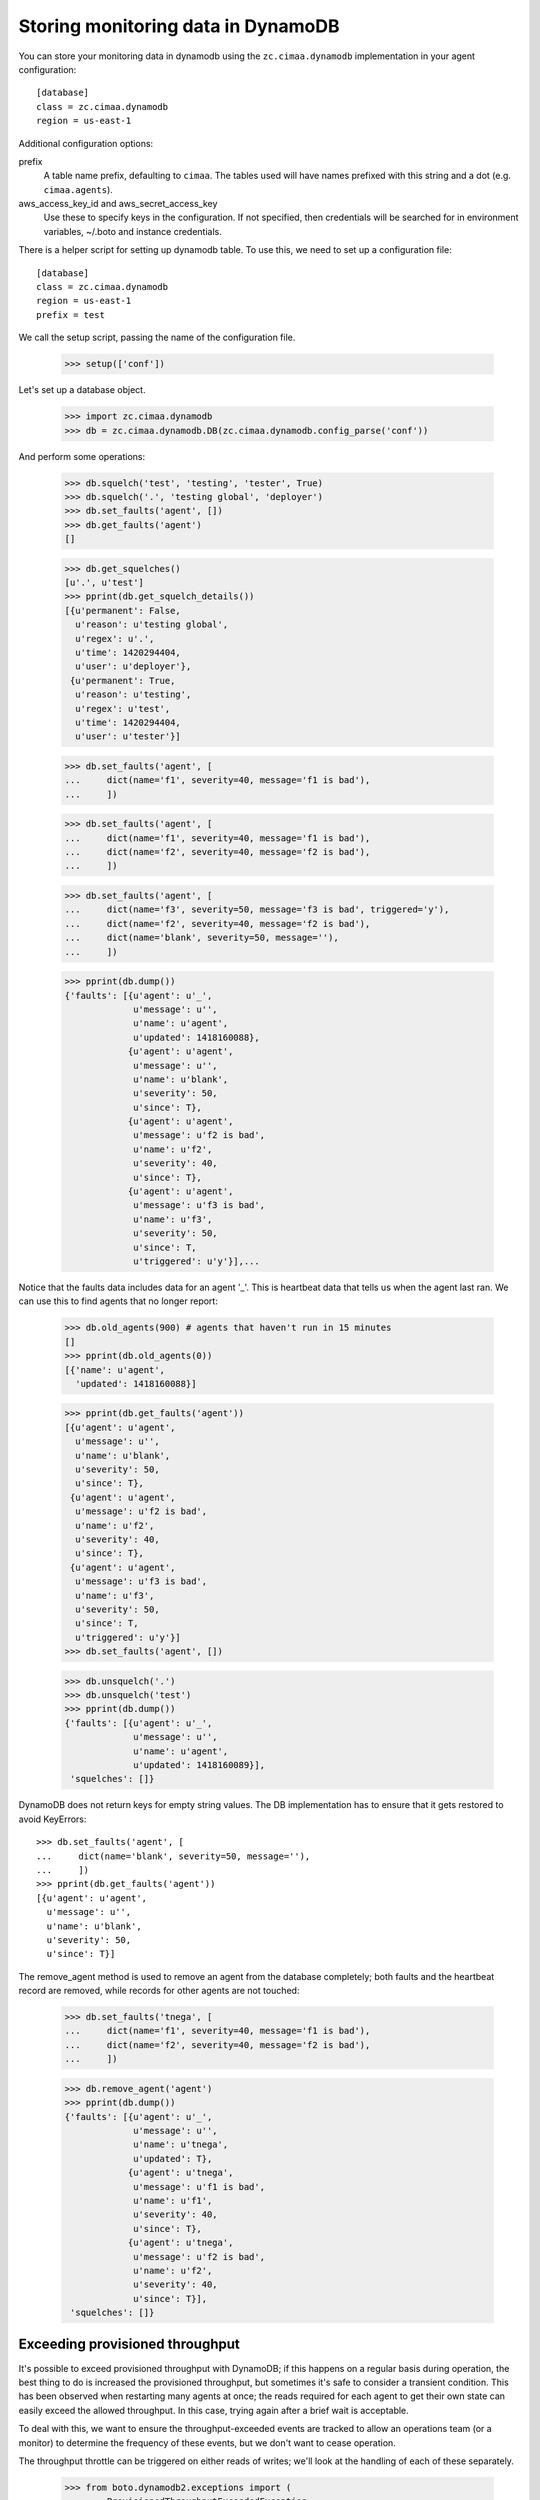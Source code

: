 Storing monitoring data in DynamoDB
===================================

You can store your monitoring data in dynamodb using the
``zc.cimaa.dynamodb`` implementation in your agent configuration::

  [database]
  class = zc.cimaa.dynamodb
  region = us-east-1

Additional configuration options:

prefix
  A table name prefix, defaulting to ``cimaa``.  The tables used will
  have names prefixed with this string and a dot (e.g. ``cimaa.agents``).

aws_access_key_id and aws_secret_access_key
  Use these to specify keys in the configuration. If not specified,
  then credentials will be searched for in environment variables,
  ~/.boto and instance credentials.

There is a helper script for setting up dynamodb table.  To use this,
we need to set up a configuration file::

  [database]
  class = zc.cimaa.dynamodb
  region = us-east-1
  prefix = test

.. -> src

    >>> import os, random, pkg_resources

    >>> with open('conf', 'w') as f:
    ...     f.write(src.replace('us-east-1', os.environ['DYNAMO_TEST'])
    ...               .replace('test', 'test%s' % random.randint(0,999999999))
    ...               )

    >>> setup = pkg_resources.load_entry_point(
    ...     'zc.cimaa', 'console_scripts', 'setup-dynamodb')

We call the setup script, passing the name of the configuration file.

    >>> setup(['conf'])

Let's set up a database object.

    >>> import zc.cimaa.dynamodb
    >>> db = zc.cimaa.dynamodb.DB(zc.cimaa.dynamodb.config_parse('conf'))

And perform some operations:

    >>> db.squelch('test', 'testing', 'tester', True)
    >>> db.squelch('.', 'testing global', 'deployer')
    >>> db.set_faults('agent', [])
    >>> db.get_faults('agent')
    []

    >>> db.get_squelches()
    [u'.', u'test']
    >>> pprint(db.get_squelch_details())
    [{u'permanent': False,
      u'reason': u'testing global',
      u'regex': u'.',
      u'time': 1420294404,
      u'user': u'deployer'},
     {u'permanent': True,
      u'reason': u'testing',
      u'regex': u'test',
      u'time': 1420294404,
      u'user': u'tester'}]

    >>> db.set_faults('agent', [
    ...     dict(name='f1', severity=40, message='f1 is bad'),
    ...     ])

    >>> db.set_faults('agent', [
    ...     dict(name='f1', severity=40, message='f1 is bad'),
    ...     dict(name='f2', severity=40, message='f2 is bad'),
    ...     ])

    >>> db.set_faults('agent', [
    ...     dict(name='f3', severity=50, message='f3 is bad', triggered='y'),
    ...     dict(name='f2', severity=40, message='f2 is bad'),
    ...     dict(name='blank', severity=50, message=''),
    ...     ])

    >>> pprint(db.dump())
    {'faults': [{u'agent': u'_',
                 u'message': u'',
                 u'name': u'agent',
                 u'updated': 1418160088},
                {u'agent': u'agent',
                 u'message': u'',
                 u'name': u'blank',
                 u'severity': 50,
                 u'since': T},
                {u'agent': u'agent',
                 u'message': u'f2 is bad',
                 u'name': u'f2',
                 u'severity': 40,
                 u'since': T},
                {u'agent': u'agent',
                 u'message': u'f3 is bad',
                 u'name': u'f3',
                 u'severity': 50,
                 u'since': T,
                 u'triggered': u'y'}],...

Notice that the faults data includes data for an agent '_'.  This is
heartbeat data that tells us when the agent last ran.  We can use this
to find agents that no longer report:

    >>> db.old_agents(900) # agents that haven't run in 15 minutes
    []
    >>> pprint(db.old_agents(0))
    [{'name': u'agent',
      'updated': 1418160088}]

    >>> pprint(db.get_faults('agent'))
    [{u'agent': u'agent',
      u'message': u'',
      u'name': u'blank',
      u'severity': 50,
      u'since': T},
     {u'agent': u'agent',
      u'message': u'f2 is bad',
      u'name': u'f2',
      u'severity': 40,
      u'since': T},
     {u'agent': u'agent',
      u'message': u'f3 is bad',
      u'name': u'f3',
      u'severity': 50,
      u'since': T,
      u'triggered': u'y'}]
    >>> db.set_faults('agent', [])

    >>> db.unsquelch('.')
    >>> db.unsquelch('test')
    >>> pprint(db.dump())
    {'faults': [{u'agent': u'_',
                 u'message': u'',
                 u'name': u'agent',
                 u'updated': 1418160089}],
     'squelches': []}

DynamoDB does not return keys for empty string values. The DB implementation
has to ensure that it gets restored to avoid KeyErrors::

    >>> db.set_faults('agent', [
    ...     dict(name='blank', severity=50, message=''),
    ...     ])
    >>> pprint(db.get_faults('agent'))
    [{u'agent': u'agent',
      u'message': u'',
      u'name': u'blank',
      u'severity': 50,
      u'since': T}]

The remove_agent method is used to remove an agent from the database
completely; both faults and the heartbeat record are removed, while
records for other agents are not touched:

    >>> db.set_faults('tnega', [
    ...     dict(name='f1', severity=40, message='f1 is bad'),
    ...     dict(name='f2', severity=40, message='f2 is bad'),
    ...     ])

    >>> db.remove_agent('agent')
    >>> pprint(db.dump())
    {'faults': [{u'agent': u'_',
                 u'message': u'',
                 u'name': u'tnega',
                 u'updated': T},
                {u'agent': u'tnega',
                 u'message': u'f1 is bad',
                 u'name': u'f1',
                 u'severity': 40,
                 u'since': T},
                {u'agent': u'tnega',
                 u'message': u'f2 is bad',
                 u'name': u'f2',
                 u'severity': 40,
                 u'since': T}],
     'squelches': []}


Exceeding provisioned throughput
--------------------------------

It's possible to exceed provisioned throughput with DynamoDB; if this
happens on a regular basis during operation, the best thing to do is
increased the provisioned throughput, but sometimes it's safe to
consider a transient condition.  This has been observed when restarting
many agents at once; the reads required for each agent to get their own
state can easily exceed the allowed throughput.  In this case, trying
again after a brief wait is acceptable.

To deal with this, we want to ensure the throughput-exceeded events are
tracked to allow an operations team (or a monitor) to determine the
frequency of these events, but we don't want to cease operation.

The throughput throttle can be triggered on either reads of writes;
we'll look at the handling of each of these separately.

    >>> from boto.dynamodb2.exceptions import (
    ...     ProvisionedThroughputExceededException,
    ...     )
    >>> import boto.dynamodb2.exceptions
    >>> import boto.dynamodb2.table
    >>> import mock
    >>> import zc.cimaa.dynamodb

We'll want a side-effect that raises the appropriate exception for a
specified number of times before allowing the operation to succeed:

    >>> class State(object):
    ...     n = 0

    >>> def throttled(cls, name, ntries):
    ...     tries = []
    ...     real_method = getattr(cls, name)
    ...     def tryit(*args, **kw):
    ...         tries.append(0)
    ...         if len(tries) > ntries:
    ...             # Do the real thing
    ...             return real_method(*args, **kw)
    ...         else:
    ...             raise ProvisionedThroughputExceededException(
    ...                 400, "too many requests")
    ...     return mock.patch.object(
    ...         cls, name, autospec=True, side_effect=tryit)

We'll also want a loghandler:

    >>> import logging
    >>> import zope.testing.loggingsupport

    >>> loghandler = zope.testing.loggingsupport.InstalledHandler(
    ...     "zc.cimaa", level=logging.WARNING)


Throttled reads
~~~~~~~~~~~~~~~

If reads are throttled, we'll make a few additional attempts to read the
data:

    >>> db.last_faults.clear()

    >>> with throttled(boto.dynamodb2.table.Table, "query_2", 2):
    ...     db.get_faults("agent")
    []

    >>> print loghandler
    zc.cimaa.dynamodb ERROR
      hit dynamodb throughput limit (reading)
    zc.cimaa.dynamodb WARNING
      exceeded provisioned throughput; waiting 4.23542 seconds
    zc.cimaa.dynamodb ERROR
      hit dynamodb throughput limit (reading)
    zc.cimaa.dynamodb WARNING
      exceeded provisioned throughput; waiting 0.2344 seconds

    >>> loghandler.clear()

We won't wait forever, though; if it's that bad, we'll still fail:

    >>> with throttled(boto.dynamodb2.table.Table, "query_2",
    ...                zc.cimaa.dynamodb.READ_ATTEMPTS):
    ...     db.get_faults("agent")
    Traceback (most recent call last):
    RuntimeError: error reading dynamodb in 5 tries

    >>> print loghandler
    zc.cimaa.dynamodb ERROR
      hit dynamodb throughput limit (reading)
    zc.cimaa.dynamodb WARNING
      exceeded provisioned throughput; waiting 7.75477721994 seconds
    zc.cimaa.dynamodb ERROR
      hit dynamodb throughput limit (reading)
    zc.cimaa.dynamodb WARNING
      exceeded provisioned throughput; waiting 0.394166737729 seconds
    zc.cimaa.dynamodb ERROR
      hit dynamodb throughput limit (reading)
    zc.cimaa.dynamodb WARNING
      exceeded provisioned throughput; waiting 8.95004687846 seconds
    zc.cimaa.dynamodb ERROR
      hit dynamodb throughput limit (reading)
    zc.cimaa.dynamodb WARNING
      exceeded provisioned throughput; waiting 7.63829566361 seconds
    zc.cimaa.dynamodb ERROR
      hit dynamodb throughput limit (reading); no more attempts

    >>> loghandler.clear()


Throttled writes
~~~~~~~~~~~~~~~~

We'll also make repeated attempts to write to DynamoDB:

    >>> with throttled(boto.dynamodb2.table.BatchTable, "put_item", 2):
    ...     db.set_faults("agent", [])

    >>> print loghandler
    zc.cimaa.dynamodb ERROR
      hit dynamodb throughput limit (writing)
    zc.cimaa.dynamodb WARNING
      exceeded provisioned throughput; waiting 4.23542 seconds
    zc.cimaa.dynamodb ERROR
      hit dynamodb throughput limit (writing)
    zc.cimaa.dynamodb WARNING
      exceeded provisioned throughput; waiting 0.2344 seconds

    >>> loghandler.clear()

As with reads, we won't wait forever:

    >>> with throttled(boto.dynamodb2.table.BatchTable, "put_item",
    ...                zc.cimaa.dynamodb.WRITE_ATTEMPTS):
    ...     db.set_faults("agent", [])
    Traceback (most recent call last):
    RuntimeError: error writing dynamodb in 3 tries

    >>> print loghandler
    zc.cimaa.dynamodb ERROR
      hit dynamodb throughput limit (writing)
    zc.cimaa.dynamodb WARNING
      exceeded provisioned throughput; waiting 4.23542 seconds
    zc.cimaa.dynamodb ERROR
      hit dynamodb throughput limit (writing)
    zc.cimaa.dynamodb WARNING
      exceeded provisioned throughput; waiting 0.2344 seconds
    zc.cimaa.dynamodb ERROR
      hit dynamodb throughput limit (writing); no more attempts

    >>> loghandler.clear()

Cleanup:

    >>> loghandler.uninstall()

    >>> for table in zc.cimaa.dynamodb.schemas:
    ...     _ = getattr(db, table).delete()
